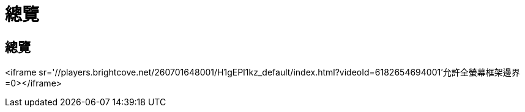 = 總覽
:allow-uri-read: 




== 總覽

<iframe sr='//players.brightcove.net/260701648001/H1gEPI1kz_default/index.html?videoId=6182654694001'允許全螢幕框架邊界=0></iframe>
